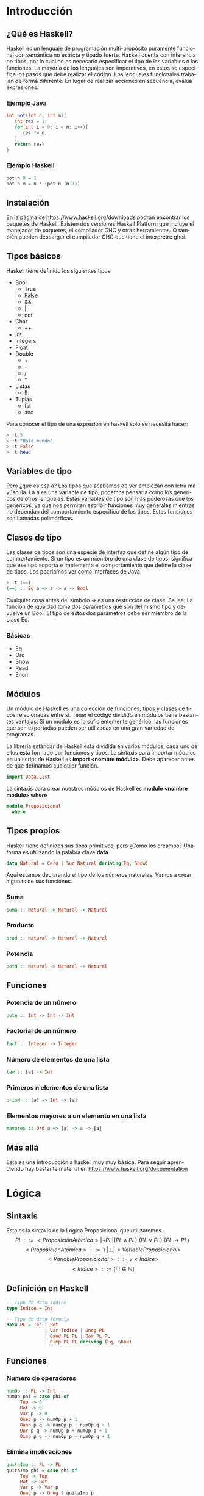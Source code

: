 #+LATEX_CLASS: article
#+LANGUAGE: es
#+LATEX_HEADER: \usepackage[AUTO]{babel}
#+LATEX_HEADER: \usepackage{fancyvrb}
#+OPTIONS: toc:nil
#+DATE:
#+AUTHOR: Dr. Miguel Carrillo Barajas \\
#+AUTHOR: Sara Doris Montes Incin \\
#+AUTHOR: Mauricio Esquivel Reyes \\
#+TITLE: Sesión de laboratorio 01 \\
#+TITLE: Lógica Computacional

* Introducción
** ¿Qué es Haskell?
Haskell es un lenguaje de programación multi-propósito puramente funcional
con semántica no estricta y tipado fuerte.
Haskell cuenta con inferencia de tipos, por lo cual no es necesario especificar
el tipo de las variables o las funciones.
La mayoría de los lenguajes son imperativos, en estos se especifica los
pasos que debe realizar el código. Los lenguajes funcionales trabajan de forma diferente.
En lugar de realizar acciones en secuencia, evalua expresiones.
*** Ejemplo Java
#+begin_src java
int pot(int n, int m){
   int res = 1;
   for(int i = 0; i < m; i++){
      res *= n;
   }
   return res;
}
#+end_src
*** Ejemplo Haskell
#+begin_src haskell
pot n 0 = 1
pot n m = n * (pot n (m-1)) 
#+end_src
** Instalación
En la página de https://www.haskell.org/downloads podrán encontrar los 
paquetes de Haskell. Existen dos versiones Haskell Platform que incluye 
el manejador de paquetes, el compilador GHC y otras herramientas.
O también pueden descargar el compilador GHC que tiene el interpretre ghci.
** Tipos básicos
Haskell tiene definido los siguientes tipos:
   - Bool
     * True
     * False
     * &&
     * ||
     * not
   - Char
     * ++
   - Int
   - Integers
   - Float
   - Double
     * +
     * -
     * /
     * *
   - Listas
     * !!
   - Tuplas
     - fst
     - snd

Para conocer el tipo de una expresión  en haskell solo se necesita hacer:
#+begin_src haskell
> :t 5
> :t "Hola mundo"
> :t False
> :t head
#+end_src
** Variables de tipo
Pero ¿qué es esa a? Los tipos que acabamos de ver empiezan con letra mayúscula.
La a es una variable de tipo, podemos pensarla como los genericos de otros lenguajes.
Estas variables de tipo son más poderosas que los genericos, ya que nos 
permiten escribir funciones muy generales mientras no dependan del comportamiento
especifico de los tipos. Estas funciones son llamadas polimórficas.
** Clases de tipo
Las clases de tipos son una especie de interfaz que define algún tipo de
comportamiento. Si un tipo es un miembro de una clase de tipos, significa 
que ese tipo soporta e implementa el comportamiento que define la clase de tipos.
Los podriamos ver como interfaces de Java.
#+begin_src haskell
> :t (==)
(==) :: Eq a => a -> a -> Bool
#+end_src
Cualquier cosa antes del símbolo => es una restricción de clase.
Se lee: La función de igualdad toma dos parámetros que son del mismo tipo
y devuelve un Bool. El tipo de estos dos parámetros debe ser miembro de la
clase Eq.
*** Básicas 
    - Eq
    - Ord
    - Show
    - Read
    - Enum
** Módulos
Un módulo de Haskell es una colección de funciones, tipos y clases de tipos
relacionadas entre sí. Tener el código dividido en módulos tiene bastantes
ventajas. Si un módulo es lo suficientemente genérico, las funciones que son 
exportadas pueden ser utilizadas en una gran variedad de programas.

La librería estándar de Haskell está dividida en varios módulos, cada uno de
ellos está formado por funciones y tipos. La sintaxis para importar módulos
en un script de Haskell es *import <nombre módulo>*. Debe aparecer antes de que
definamos cualquier función. 
#+begin_src haskell
import Data.List 
#+end_src
La sintaxis para crear nuestros módulos de Haskell es *module <nombre módulo> where*
#+begin_src haskell
module Proposicional
  where
#+end_src
** Tipos propios
Haskell tiene definidos sus tipos primitivos, pero ¿Cómo los creamos? Una forma
es utilizando la palabra clave *data* 
#+begin_src haskell
data Natural = Cero | Suc Natural deriving(Eq, Show)
#+end_src
Aquí estamos declarando el tipo de los números naturales. Vamos a crear algunas de 
sus funciones.
*** Suma 
#+begin_src haskell
suma :: Natural -> Natural -> Natural
#+end_src
*** Producto
#+begin_src haskell
prod :: Natural -> Natural -> Natural
#+end_src
*** Potencia
#+begin_src haskell
potN :: Natural -> Natural -> Natural
#+end_src
** Funciones
*** Potencia de un número
#+begin_src haskell
pote :: Int -> Int -> Int
#+end_src
*** Factorial de un número
#+begin_src haskell
fact :: Integer -> Integer
#+end_src
*** Número de elementos de una lista
#+begin_src haskell
tam :: [a] -> Int
#+end_src
*** Primeros n elementos de una lista
#+begin_src haskell
primN :: [a] -> Int -> [a]
#+end_src
*** Elementos mayores a un elemento en una lista
#+begin_src haskell
mayores :: Ord a => [a] -> a -> [a]
#+end_src
** Más allá
Esta es una introducción a haskell muy muy básica.
Para seguir aprendiendo hay bastante material 
en https://www.haskell.org/documentation

* Lógica
** Sintaxis
Esta es la sintaxis de la Lógica Proposicional que utilizaremos. 
\[PL ::= <ProposiciónAtómica> | \neg PL | (PL \land PL) | (PL \lor PL) | (PL \to PL) \]
\[<ProposiciónAtómica> ::= \top | \bot | <VariableProposicional>\]
\[<VariableProposicional> ::= v<Indice>\]
\[ <Indice> ::= [i | i \in \mathbb{N}]\]

** Definición en Haskell
#+begin_src haskell
-- Tipo de dato indice
type Indice = Int

-- Tipo de dato fórmula
data PL = Top | Bot 
              | Var Indice | Oneg PL 
              | Oand PL PL | Oor PL PL 
              | Oimp PL PL deriving (Eq, Show)
#+end_src

** Funciones
*** Número de operadores
#+begin_src haskell
numOp :: PL -> Int
numOp phi = case phi of
     Top -> 0
     Bot -> 0
     Var p -> 0
     Oneg p -> numOp p + 1
     Oand p q -> numOp p + numOp q + 1
     Oor p q -> numOp p + numOp q + 1
     Oimp p q -> numOp p + numOp q + 1
#+end_src
*** Elimina implicaciones
#+begin_src haskell
quitaImp :: PL -> PL
quitaImp phi = case phi of
     Top -> Top
     Bot -> Bot
     Var p -> Var p
     Oneg p -> Oneg $ quitaImp p
     Oand p q -> Oand (quitaImp p) (quitaImp q)
     Oor p q -> Oor (quitaImp p) (quitaImp q)
     Oimp p q -> Oor (Oneg $ quitaImp p) (quitaImp q)
#+end_src
*** Número de operadores binarios
#+begin_src haskell
numObin :: PL -> Int
numObin phi = case phi of
     Top -> 0
     Bot -> 0
     Var p -> 0
     Oneg p -> numObin p
     Oand p q -> numObin p + numObin q + 1
     Oor p q -> numObin p + numObin q + 1
     Oimp p q -> numObin p + numObin q + 1
#+end_src
*** Forma Normal Negativa
#+begin_src haskell
toNNF :: PL -> PL
toNNF p = toNNF $ quitaImp p where
  toNNF (Oneg (Oand p q)) = toNNF $ Oor (Oneg $ toNNF p) (Oneg $ toNNF q)
  toNNF (Oneg (Oor p q)) = toNNF $ Oand (Oneg $ toNNF p) (Oneg $ toNNF q)
  toNNF (Oneg (Oneg p)) = toNNF p
  toNNF (Oand p q) = Oand (toNNF p) (toNNF q)
  toNNF (Oor p q) = Oor (toNNF p) (toNNF q)
  toNNF p = p
#+end_src 
